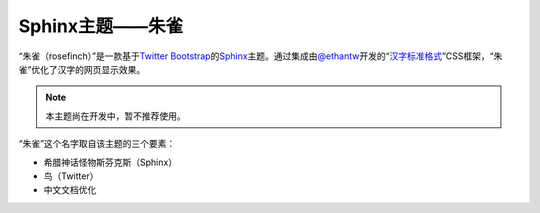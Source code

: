 Sphinx主题——朱雀
================

“朱雀（rosefinch）”是一款基于\ `Twitter Bootstrap`__\ 的\ `Sphinx`__\ 主题。通过集成由\ `@ethantw`__\ 开发的“\ `汉字标准格式`__\ ”CSS框架，“朱雀”优化了汉字的网页显示效果。

.. note::

   本主题尚在开发中，暂不推荐使用。

.. compound::

   “朱雀”这个名字取自该主题的三个要素：

   *   希腊神话怪物斯芬克斯（Sphinx）
   *   鸟（Twitter）
   *   中文文档优化

__ http://twitter.github.com/bootstrap/
__ http://sphinx.pocoo.org/
__ http://twitter.com/ethantw/
__ http://ethantw.net/projects/han/
